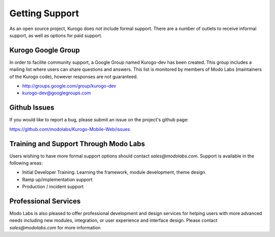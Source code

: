###############
Getting Support
###############

As an open source project, Kurogo does not include formal support. There are a number of outlets to
receive informal support, as well as options for paid support.

===================
Kurogo Google Group
===================

In order to facilite community support, a Google Group named Kurogo-dev has been created. This group
includes a mailing list where users can share questions and answers. This list is monitored by members
of Modo Labs (maintainers of the Kurogo code), however responses are not guaranteed.

* http://groups.google.com/group/kurogo-dev
* kurogo-dev@googlegroups.com

=============
Github Issues
=============

If you would like to report a bug, please submit an issue on the project's github page:

https://github.com/modolabs/Kurogo-Mobile-Web/issues

======================================
Training and Support Through Modo Labs
======================================

Users wishing to have more formal support options should contact *sales@modolabs.com*. Support is
available in the following areas:

* Initial Developer Training. Learning the framework, module development, theme design.
* Ramp up/implementation support
* Production / incident support

=====================
Professional Services
=====================

Modo Labs is also pleased to offer professional development and design services for helping users
with more advanced needs including new modules, integration, or user experience and interface design.
Please contact *sales@modolabs.com* for more information
